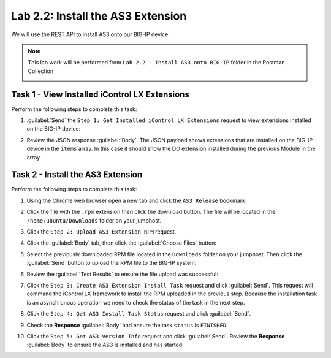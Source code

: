 Lab 2.2: Install the AS3 Extension
----------------------------------

.. graphviz::

   digraph breadcrumb {
      rankdir="LR"
      ranksep=.4
      node [fontsize=10,style="rounded,filled",shape=box,color=gray72,margin="0.05,0.05",height=0.1]
      fontsize = 10
      labeljust="l"
      subgraph cluster_provider {
         style = "rounded,filled"
         color = lightgrey
         height = .75
         label = "AS3 Installation & Deployments"
         basics [label="AS3 Basics",color="palegreen"]
         templates [label="AS3 Installation",color="steelblue1"]
         deployments [label="AS3 Deployments"]
         basics -> templates -> deployments
      }
   }

We will use the REST API to install AS3 onto our BIG-IP device.

.. NOTE:: This lab work will be performed from
   ``Lab 2.2 - Install AS3 onto BIG-IP`` folder in the Postman
   Collection

   |lab-2-1|

Task 1 - View Installed iControl LX Extensions
~~~~~~~~~~~~~~~~~~~~~~~~~~~~~~~~~~~~~~~~~~~~~~

Perform the following steps to complete this task:

#. :guilabel:`Send` the ``Step 1: Get Installed iControl LX Extensions``
   request to view extensions installed on the BIG-IP device:

   |lab-2-2|

#. Review the JSON response :guilabel:`Body`.  The JSON payload shows
   extensions that are installed on the BIG-IP device in the ``items`` array.
   In this case it should show the DO extension installed during the previous Module in the array.

   |lab-2-3|

Task 2 - Install the AS3 Extension
~~~~~~~~~~~~~~~~~~~~~~~~~~~~~~~~~~

Perform the following steps to complete this task:

#. Using the Chrome web browser open a new tab and click the
   ``AS3 Release`` bookmark.

#. Click the file with the ``.rpm`` extension then click the download button.  The file will be
   located in the ``/home/ubuntu/Downloads`` folder on your jumphost.

#. Click the ``Step 2: Upload AS3 Extension RPM`` request.

#. Click the :guilabel:`Body` tab, then click the :guilabel:`Choose Files`
   button:

   |lab-2-4|

#. Select the previously downloaded RPM file located in the ``Downloads``
   folder on your jumphost.  Then click the :guilabel:`Send` button to upload
   the RPM file to the BIG-IP system:

   |lab-2-5|

#. Review the :guilabel:`Test Results` to ensure the file upload was successful:

   |lab-2-6|

#. Click the ``Step 3: Create AS3 Extension Install Task`` request and click
   :guilabel:`Send`.  This request will command the iControl LX framework to
   install the RPM uploaded in the previous step.  Because the installation
   task is an asynchronous operation we need to check the status of the task
   in the next step.

#. Click the ``Step 4: Get AS3 Install Task Status`` request and click
   :guilabel:`Send`.

#. Check the **Response** :guilabel:`Body` and ensure the task ``status`` is
   ``FINISHED``:

   |lab-2-7|

#. Click the ``Step 5: Get AS3 Version Info`` request and click
   :guilabel:`Send`.  Review the **Response** :guilabel:`Body` to ensure
   the AS3 is installed and has started:

   |lab-2-8|

.. |lab-2-1| image:: images/lab-2-1.png
.. |lab-2-2| image:: images/lab-2-2.png
.. |lab-2-3| image:: images/lab-2-3.png
.. |lab-2-4| image:: images/lab-2-4.png
.. |lab-2-5| image:: images/lab-2-5.png
.. |lab-2-6| image:: images/lab-2-6.png
.. |lab-2-7| image:: images/lab-2-7.png
.. |lab-2-8| image:: images/lab-2-8.png
